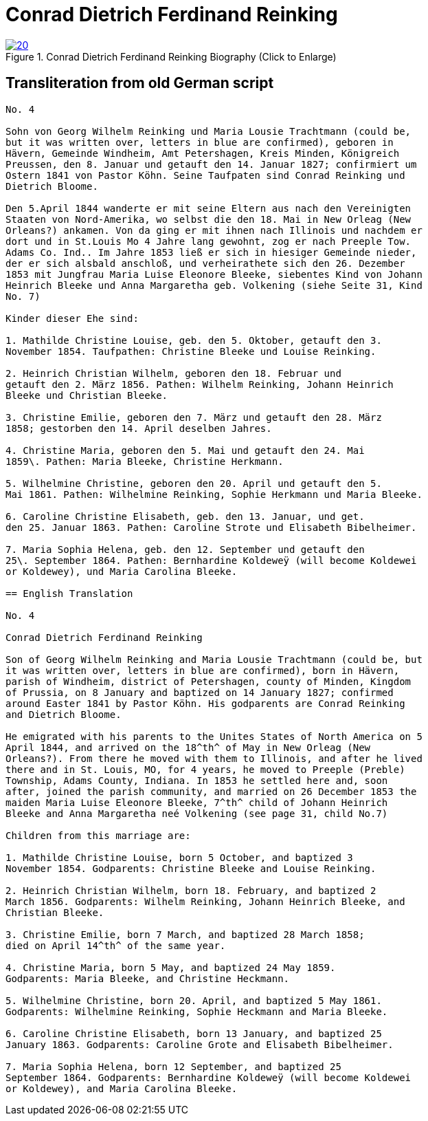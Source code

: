 = Conrad Dietrich Ferdinand Reinking 
:page-role: doc-width

image::20.jpg[align="left",title="Conrad Dietrich Ferdinand Reinking Biography (Click to Enlarge)",link=self]

== Transliteration from old German script

[role="literal-narrower"]
....
No. 4

Sohn von Georg Wilhelm Reinking und Maria Lousie Trachtmann (could be,
but it was written over, letters in blue are confirmed), geboren in
Hävern, Gemeinde Windheim, Amt Petershagen, Kreis Minden, Königreich
Preussen, den 8. Januar und getauft den 14. Januar 1827; confirmiert um
Ostern 1841 von Pastor Köhn. Seine Taufpaten sind Conrad Reinking und
Dietrich Bloome.

Den 5.April 1844 wanderte er mit seine Eltern aus nach den Vereinigten
Staaten von Nord-Amerika, wo selbst die den 18. Mai in New Orleag (New
Orleans?) ankamen. Von da ging er mit ihnen nach Illinois und nachdem er
dort und in St.Louis Mo 4 Jahre lang gewohnt, zog er nach Preeple Tow.
Adams Co. Ind.. Im Jahre 1853 ließ er sich in hiesiger Gemeinde nieder,
der er sich alsbald anschloß, und verheirathete sich den 26. Dezember
1853 mit Jungfrau Maria Luise Eleonore Bleeke, siebentes Kind von Johann
Heinrich Bleeke und Anna Margaretha geb. Volkening (siehe Seite 31, Kind
No. 7)

Kinder dieser Ehe sind:

1. Mathilde Christine Louise, geb. den 5. Oktober, getauft den 3.
November 1854. Taufpathen: Christine Bleeke und Louise Reinking.

2. Heinrich Christian Wilhelm, geboren den 18. Februar und
getauft den 2. März 1856. Pathen: Wilhelm Reinking, Johann Heinrich
Bleeke und Christian Bleeke.

3. Christine Emilie, geboren den 7. März und getauft den 28. März
1858; gestorben den 14. April deselben Jahres.

4. Christine Maria, geboren den 5. Mai und getauft den 24. Mai
1859\. Pathen: Maria Bleeke, Christine Herkmann.

5. Wilhelmine Christine, geboren den 20. April und getauft den 5.
Mai 1861. Pathen: Wilhelmine Reinking, Sophie Herkmann und Maria Bleeke.

6. Caroline Christine Elisabeth, geb. den 13. Januar, und get.
den 25. Januar 1863. Pathen: Caroline Strote und Elisabeth Bibelheimer.

7. Maria Sophia Helena, geb. den 12. September und getauft den
25\. September 1864. Pathen: Bernhardine Koldeweÿ (will become Koldewei
or Koldewey), und Maria Carolina Bleeke.

== English Translation

No. 4

Conrad Dietrich Ferdinand Reinking

Son of Georg Wilhelm Reinking and Maria Lousie Trachtmann (could be, but
it was written over, letters in blue are confirmed), born in Hävern,
parish of Windheim, district of Petershagen, county of Minden, Kingdom
of Prussia, on 8 January and baptized on 14 January 1827; confirmed
around Easter 1841 by Pastor Köhn. His godparents are Conrad Reinking
and Dietrich Bloome.

He emigrated with his parents to the Unites States of North America on 5
April 1844, and arrived on the 18^th^ of May in New Orleag (New
Orleans?). From there he moved with them to Illinois, and after he lived
there and in St. Louis, MO, for 4 years, he moved to Preeple (Preble)
Township, Adams County, Indiana. In 1853 he settled here and, soon
after, joined the parish community, and married on 26 December 1853 the
maiden Maria Luise Eleonore Bleeke, 7^th^ child of Johann Heinrich
Bleeke and Anna Margaretha neé Volkening (see page 31, child No.7)

Children from this marriage are:

1. Mathilde Christine Louise, born 5 October, and baptized 3
November 1854. Godparents: Christine Bleeke and Louise Reinking.

2. Heinrich Christian Wilhelm, born 18. February, and baptized 2
March 1856. Godparents: Wilhelm Reinking, Johann Heinrich Bleeke, and
Christian Bleeke.

3. Christine Emilie, born 7 March, and baptized 28 March 1858;
died on April 14^th^ of the same year.

4. Christine Maria, born 5 May, and baptized 24 May 1859.
Godparents: Maria Bleeke, and Christine Heckmann.

5. Wilhelmine Christine, born 20. April, and baptized 5 May 1861.
Godparents: Wilhelmine Reinking, Sophie Heckmann and Maria Bleeke.

6. Caroline Christine Elisabeth, born 13 January, and baptized 25
January 1863. Godparents: Caroline Grote and Elisabeth Bibelheimer.

7. Maria Sophia Helena, born 12 September, and baptized 25
September 1864. Godparents: Bernhardine Koldeweÿ (will become Koldewei
or Koldewey), and Maria Carolina Bleeke.

